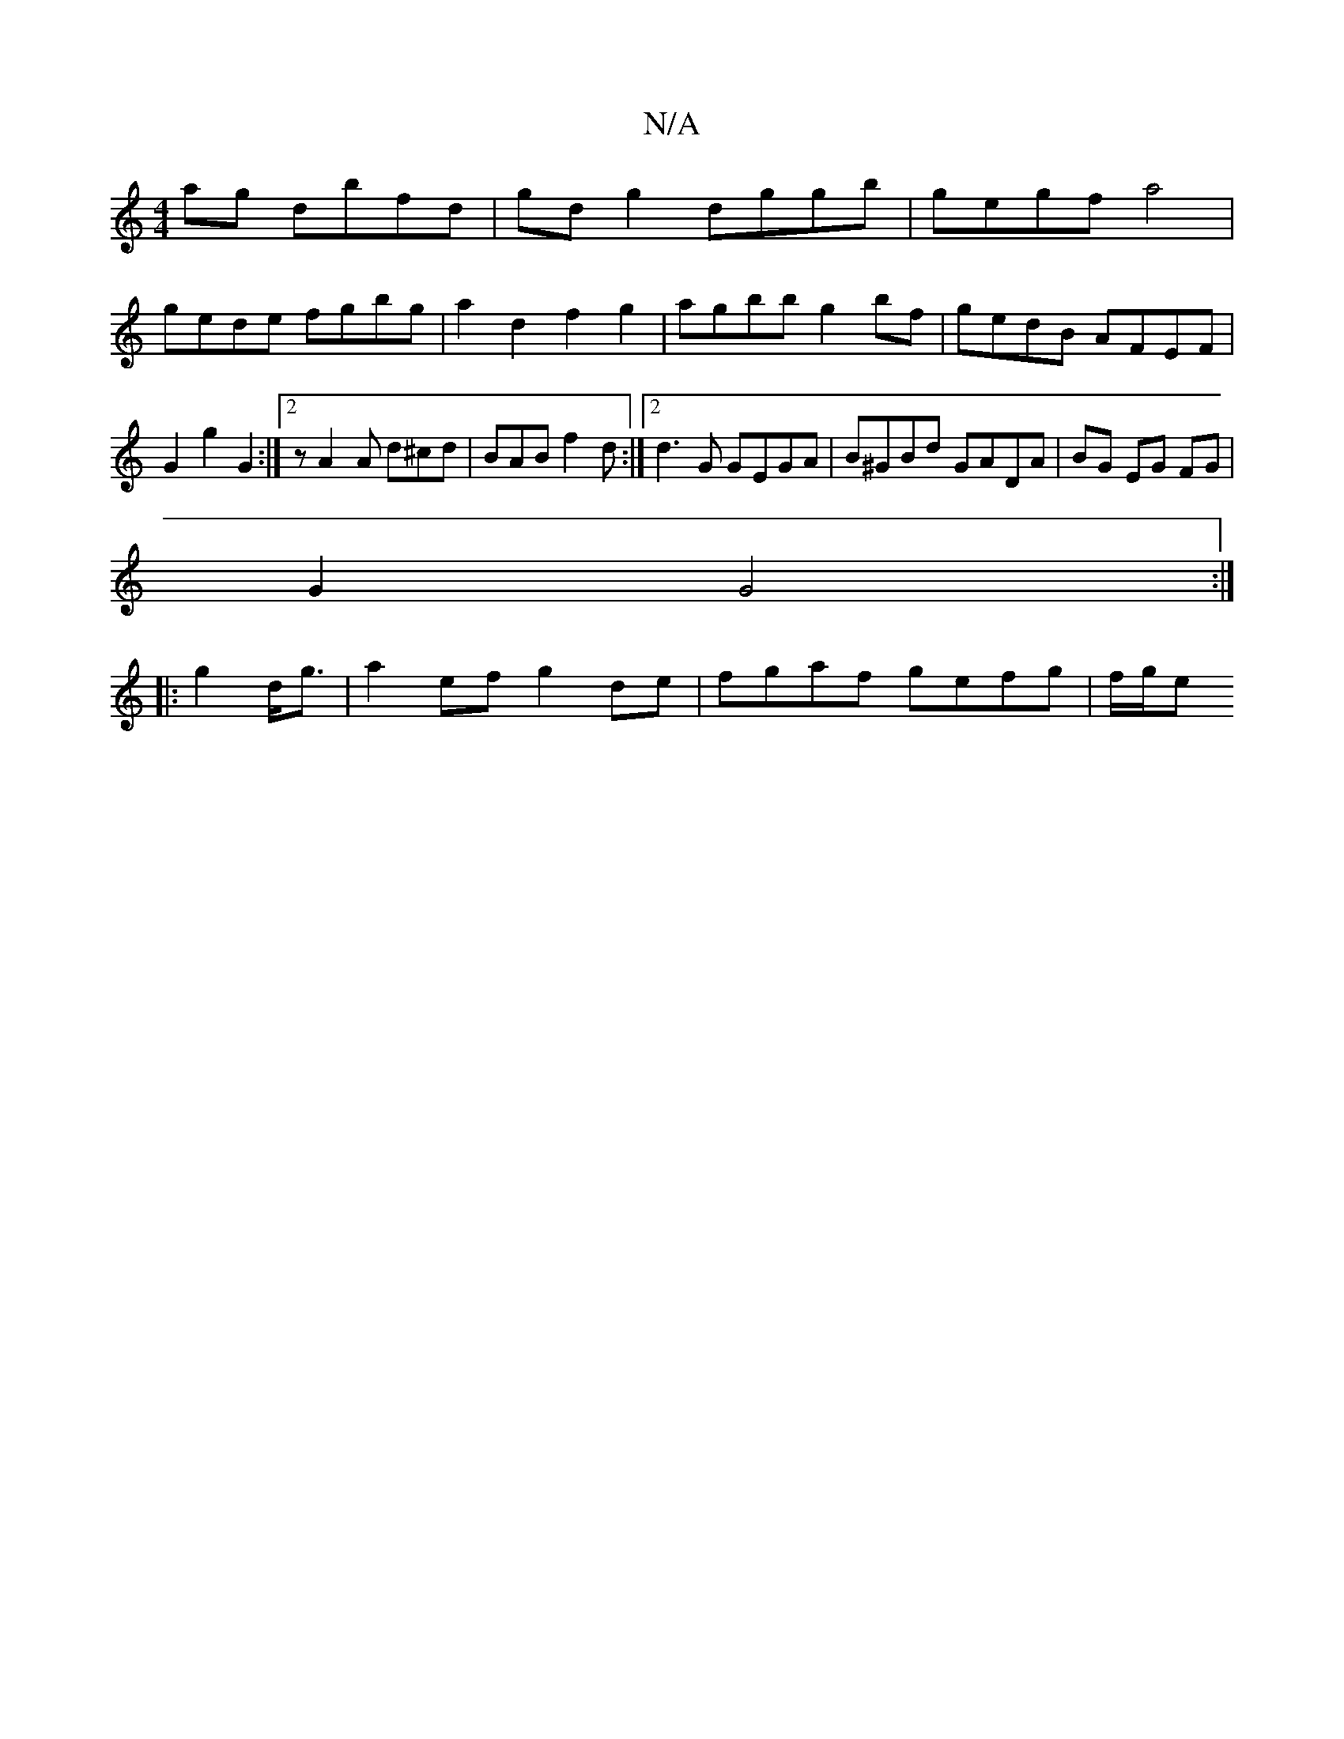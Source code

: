 X:1
T:N/A
M:4/4
R:N/A
K:Cmajor
 ag dbfd| gd g2 dggb |gegf a4 |
gede fgbg | a2d2 f2g2 | agbb g2bf | gedB AFEF |
G2 g2 G2 :|]2 z A2A d^cd|BAB f2 d:|2 d3G GEGA|B^GBd GADA | BG EG FG |
G2 G4:|
|: g2 d<g|a2 ef g2 de | fgaf gefg | f/g/e 